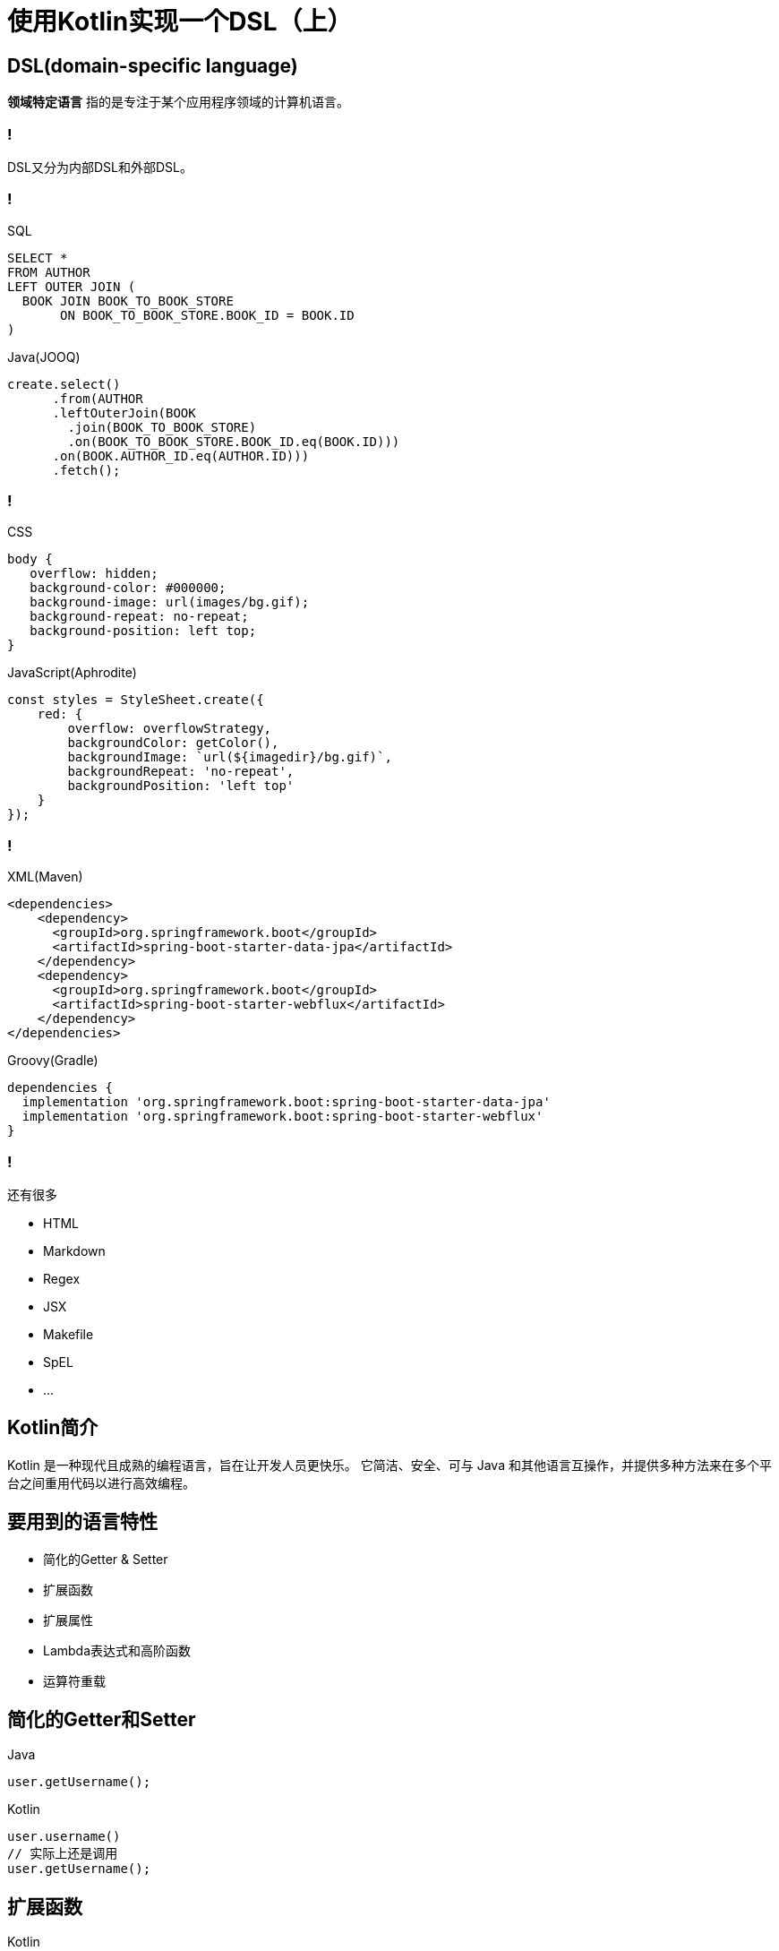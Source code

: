 = 使用Kotlin实现一个DSL（上）
:date: 2021-06-16
:icons: font
:revealjs_center: true
:customcss: css/main.css
:source-highlighter: highlightjs
:highlightjs-languages: groovy
:highlightjs-theme: node_modules/highlightjs/styles/atom-one-dark.css

== DSL(domain-specific language)

*领域特定语言* 指的是专注于某个应用程序领域的计算机语言。

=== !

DSL又分为内部DSL和外部DSL。

=== !

.SQL
[source, sql]
----
SELECT *
FROM AUTHOR
LEFT OUTER JOIN (
  BOOK JOIN BOOK_TO_BOOK_STORE
       ON BOOK_TO_BOOK_STORE.BOOK_ID = BOOK.ID
)
----

.Java(JOOQ)
[source, java]
----
create.select()
      .from(AUTHOR
      .leftOuterJoin(BOOK
        .join(BOOK_TO_BOOK_STORE)
        .on(BOOK_TO_BOOK_STORE.BOOK_ID.eq(BOOK.ID)))
      .on(BOOK.AUTHOR_ID.eq(AUTHOR.ID)))
      .fetch();
----

=== !

.CSS
[source, css]
----
body {
   overflow: hidden;
   background-color: #000000;
   background-image: url(images/bg.gif);
   background-repeat: no-repeat;
   background-position: left top;
}
----

.JavaScript(Aphrodite)
[source, javascript]
----
const styles = StyleSheet.create({
    red: {
        overflow: overflowStrategy,
        backgroundColor: getColor(),
        backgroundImage: `url(${imagedir}/bg.gif)`,
        backgroundRepeat: 'no-repeat',
        backgroundPosition: 'left top'
    }
});
----

=== !

.XML(Maven)
[source, xml]
----
<dependencies>
    <dependency>
      <groupId>org.springframework.boot</groupId>
      <artifactId>spring-boot-starter-data-jpa</artifactId>
    </dependency>
    <dependency>
      <groupId>org.springframework.boot</groupId>
      <artifactId>spring-boot-starter-webflux</artifactId>
    </dependency>
</dependencies>
----

.Groovy(Gradle)
[source, groovy]
----
dependencies {
  implementation 'org.springframework.boot:spring-boot-starter-data-jpa'
  implementation 'org.springframework.boot:spring-boot-starter-webflux'
}
----

=== !

.还有很多
[%step]
* HTML
* Markdown
* Regex
* JSX
* Makefile 
* SpEL
* ...

== Kotlin简介

Kotlin 是一种现代且成熟的编程语言，旨在让开发人员更快乐。 它简洁、安全、可与 Java 和其他语言互操作，并提供多种方法来在多个平台之间重用代码以进行高效编程。

== 要用到的语言特性

* 简化的Getter & Setter
* 扩展函数
* 扩展属性
* Lambda表达式和高阶函数
* 运算符重载

== 简化的Getter和Setter

.Java
[source, java]
----
user.getUsername();
----

.Kotlin
[source, kotlin]
----
user.username()
// 实际上还是调用
user.getUsername();
----

== 扩展函数

.Kotlin
[source, kotlin]
----
fun String.lastChar(): Char = get(length - 1)

fun main() {
    println("hello world".lastChar());
}
----

.Java
[source, java]
----
public static final char lastchar(String str) {
    return str.get(str.length - 1);
}

public stativ void main(String[] args) {
    System.out.println(lastchar("hello world"))
}
----

== 扩展属性

.Kotlin
[source, kotlin]
----
val Int.days: Period
    get() = Period.ofDays(this)
val Period.ago: LocalDate
    get() = LocalDate.now() - this

fun main() {
    println(3.days.ago) // --> 2021-06-18
}
----

.Java
[source, kotlin]
----
public static final char getDays(Int i) {
    return Period.ofDays(i);
}

public static final char getAgo(Period period) {
    return LocalDate.now() - period;
}

public stativ void main(String[] args) {
	System.out.println(getAgo(getDays(3)));
}
----

== Lambda表达式和高阶函数

在 `Java 8` 之后函数成为了一等公民，我们便可以像变量一样对待函数了。

=== (匿名内部类) -> 函数式接口+Lambda

函数式接口(Functional Interface)就是一个有且仅有一个抽象方法的接口。（但是可以有多个非抽象方法）。

[source, java]
----
// Runnable 接口
@FunctionalInterface
public interface Runnable {
    public abstract void run();
}

// Java7 匿名内部类写法
new Thread(new Runnable(){ // 接口名
    @Override
    public void run(){ // 方法名
        System.out.println("hello world");
    }
}).start();
----

[source, java]
----
// Java8 函数式接口和Lambda表达式
new Thread(
    () -> System.out.println("hello world");
).start();
----

=== Lambda表达式语法

[source, java]
----
// (可选的参数列表) -> 表达式
() -> 2
(String str) -> str.length()
str -> str.length()

// (可选的参数列表) -> { 语句; }
() -> { System.out.println("hello world"); }

Function<String, Integer> f1 = name -> { 
    System.out.println("hello " + name);
    return name.length(); 
}
----

=== JDK中的几个函数式接口

[source, java]
----
public interface Comparator<T> {
    int compare(T o1, T o2);
}
// compare：(T, T) -> int，两个泛型T类型的入参，返回int类型
//（User u1, User u2） -> u1.getAge - u2.getAge
----

[source, java]
----
public interface Runnable {
    void run();
}
// run：() -> void，无入参，无返回值
// () -> System.out.println("hello world");
----

[source, java]
----
public interface Callable<V> {
    V call() throws Exception;
}
// () -> V，无入参，返回一个泛型V类型的对象
// () -> new User()
----

=== 自定义一个函数式接口

[source, java]
----
@FunctionalInterface
interface Counter {
    abstract Integer count(String str);
}
----

[source, java]
----
public static void main(String[] args) {
    worker("Hello", str -> str.length()); // --> 5

    Counter lCounter = str -> Arrays.stream(str.split(""))
                .filter(c -> c.equals("l"))
                .mapToInt(i -> 1)
                .sum();
    worker("Hello", lCounter); // --> 2
}

// 高阶函数
private static void worker(String str, Counter counter) {
    System.out.println(counter.count(str));
}
----

== 几个比较流行的库/框架

=== Ktor 

Krot是一个高性能Web开发框架，支持Kotlin Coroutines、DSL 等特性
[source, kotlin]
----
fun main() {
    embeddedServer(Netty, port = 8000) {
        routing {
            get ("/") {
                call.respondText("Hello, world!")
            }

	    post ("/login") {
	        ...
	    }
        }
    }.start(wait = true)
}
----

=== Exposed

一个Kotlin ORM框架，提供了类型安全的SQL DSL和轻量级DAO实现

[source, kotlin]
----
val id = StarWarsFilms.insertAndGetId {
  it[name] = "The Last Jedi"
  it[sequelId] = 8
  it[director] = "Rian Johnson"
}
----

[source, kotlin]
----
val directors = StarWarsFilms.
   slice(StarWarsFilms.director).
   select { StarWarsFilms.sequelId less 5 }.
   withDistinct().map {
      it[StarWarsFilms.director]
   }
----

[source, kotlin]
----
StarWarsFilms.update ({ StarWarsFilms.sequelId eq 8 }) {
  it[StarWarsFilms.name] = "Episode VIII – The Last Jedi"
}
StarWarsFilms.deleteWhere { StarWarsFilms.sequelId eq 8 }
----

[source, kotlin]
----
(Players innerJoin StarWarsFilms)
  .slice(Players.name.count(), StarWarsFilms.name)
  .select { StarWarsFilms.sequelId eq Players.sequelId }
  .groupBy(StarWarsFilms.name)
----

=== Kotest

一个多平台测试框架、断言库和属性测试库

[source, kotlin]
----
name shouldBe "sam"
user.name shouldNotBe null

"hello foo" should containFoo()
"hello bar" shouldNot containFoo()
----

== 使用Kotlin实现类型安全的DSL

[source, kotlin]
----
html {
    head {
        title { +"Kotlin DSL" }
    }
    body {
        h1 { +"使用Kotlin实现类型安全的DSL" }
        a(href = "http://kotlinlang.org") { +"Kotlin" }
        p {
            for (arg in args)
                +arg
        }
    }
}
----

[source, html]
----
<html>
    <head>
        <title>Kotlin DSL</title>
    </head>
    <body>
        <h1>使用Kotlin实现类型安全的DSL</h1>
        <a href="http://kotlinlang.org">Kotlin</a>
        <p>
            ...
        </p>
    </body>
</html>
----


